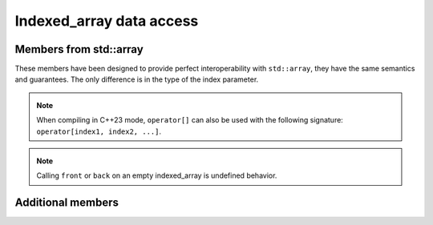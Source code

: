 .. Copyright 2023 Julien Blanc
   Distributed under the Boost Software License, Version 1.0.
   https://www.boost.org/LICENSE_1_0.txt

Indexed_array data access
=========================

Members from std::array
-----------------------

These members have been designed to provide perfect interoperability with ``std::array``, they have the same semantics
and guarantees. The only difference is in the type of the index parameter.

.. _indexed_array_at:
.. _indexed_array_bracket:

.. cpp:function:: constexpr reference indexed_array::at(index)
.. cpp:function:: constexpr const_reference indexed_array::at(index) const
.. cpp:function:: constexpr reference indexed_array::operator[](index)
.. cpp:function:: constexpr const_reference indexed_array::operator[](index) const

    Access to an element of the array. ``at`` is range-checked and throws
    ``std::out_of_range`` if the value is incorrect. In case of a
    multidimensional array, ``operator[]`` signature is
    ``(std::tuple<index1, index2, ...>)``, whereas ``at`` signature is
    ``(index1, index2, ...)``. 

    ``index`` may be anything that is implicitly convertible to the actual index
    used by the indexer.

.. note::

    When compiling in C++23 mode, ``operator[]`` can also be used with the following
    signature: ``operator[index1, index2, ...]``.

.. _indexed_array_front:

.. cpp:function:: constexpr reference front()
.. cpp:function:: constexpr const_reference front() const

    Access to the first element of the array, via a reference (or a const reference).

.. _indexed_array_back:
   
.. cpp:function:: constexpr reference back()
.. cpp:function:: constexpr const_reference back() const

    Access to the last element of the array.

.. note::

    Calling ``front`` or ``back`` on an empty indexed_array is undefined behavior.

.. _indexed_array_data:

.. cpp:function:: constexpr value_type* data() noexcept
.. cpp:function:: constexpr value_type const* data() const noexcept

    Access to the underlying data, via raw pointer access. Like ``std::array``, the pointer is not derefenceable
    if ``empty()``, but the range [``data()``, ``data() + size()``] is always valid.

Additional members
------------------

.. _indexed_array_slice:
.. cpp:function:: indexed_span indexed_array::slice(single_dimension_index) noexcept
.. _indexed_array_slice_at:
.. cpp:function:: indexed_span indexed_array::slice_at(single_dimension_index) noexcept

    Returns a slice of the array, at the given index. For
    multidimensional arrays of extent ``n``, it returns an
    ``indexed_span`` (see below) of extent ``n-1``. For single dimension
    array, it returns the element at the given index. ``slice`` does not
    do any bound checking, ``slice_at`` throws ``std::out_of_range`` on
    error.

.. code-block:: cpp
    :caption: slice sample

    indexed_array<int, Color, Material, index_range<1, 10>> foo;
    auto reds = foo.slice(Color::Red); // reds is indexed_span<int, Material, index_range<1, 10>>
